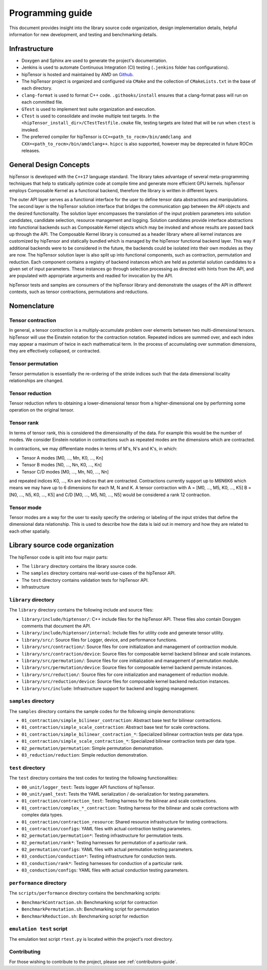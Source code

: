 .. meta::
   :description: A high-performance HIP library for tensor primitives
   :keywords: hipTensor, cuTensor, ROCm, library, API, tool

.. _programmers-guide:

===================
Programming guide
===================

This document provides insight into the library source code organization, design implementation details, helpful information for new development, and testing and benchmarking details.

--------------------------------
Infrastructure
--------------------------------

- Doxygen and Sphinx are used to generate the project's documentation.
- Jenkins is used to automate Continuous Integration (CI) testing (``.jenkins`` folder has configurations).
- hipTensor is hosted and maintained by AMD on `Github  <https://github.com/ROCm/hipTensor>`_.
- The hipTensor project is organized and configured via ``CMake`` and the collection of ``CMakeLists.txt`` in the base of each directory.
- ``clang-format`` is used to format C++ code. ``.githooks/install`` ensures that a clang-format pass will run on each committed file.
- ``GTest`` is used to implement test suite organization and execution.
- ``CTest`` is used to consolidate and invoke multiple test targets. In the ``<hipTensor_install_dir>/CTestTestfile.cmake`` file, testing targets are listed that will be run when ``ctest`` is invoked.
- The preferred compiler for hipTensor is ``CC=<path_to_rocm>/bin/amdclang and CXX=<path_to_rocm>/bin/amdclang++``. ``hipcc`` is also supported, however may be deprecated in future ROCm releases.

--------------------------------
General Design Concepts
--------------------------------

hipTensor is developed with the ``C++17`` language standard. The library takes advantage of several meta-programming techniques that help to statically
optimize code at compile time and generate more efficient GPU kernels. hipTensor employs Composable Kernel as a functional backend, therefore the library is written in different layers.

The outer API layer serves as a functional interface for the user to define tensor data abstractions and manipulations. The second layer is the hipTensor solution interface that bridges the communication gap
between the API objects and the desired functionality. The solution layer encompasses the translation of the input problem parameters into solution candidates, candidate selection, resource management and logging.
Solution candidates provide interface abstractions into functional backends such as Composable Kernel objects which may be invoked and whose results are passed back up through the API. The Composable Kernel library
is consumed as a header library where all kernel instances are customized by hipTensor and statically bundled which is managed by the hipTensor functional backend layer. This way if additional backends were
to be considered in the future, the backends could be isolated into their own modules as they are now. The hipTensor solution layer is also split up into functional components, such as contraction, permutation and reduction. Each component contains a registry of backend instances which are held as potential solution candidates
to a given set of input parameters. These instances go through selection processing as directed with hints from the API, and are populated with appropriate arguments and readied for invocation by the API.

hipTensor tests and samples are consumers of the hipTensor library and demonstrate the usages of the API in different contexts, such as tensor contractions, permutations and reductions.

--------------------------------
Nomenclature
--------------------------------

Tensor contraction
^^^^^^^^^^^^^^^^^^^

In general, a tensor contraction is a multiply-accumulate problem over elements between two multi-dimensional tensors. hipTensor will use the Einstein notation for the contraction notation. Repeated indices are summed over, and each index may appear a maximum of twice in each mathematical term.
In the process of accumulating over summation dimensions, they are effectively collapsed, or contracted.

Tensor permutation
^^^^^^^^^^^^^^^^^^^

Tensor permutation is essentially the re-ordering of the stride indices such that the data dimensional locality relationships are changed.

Tensor reduction
^^^^^^^^^^^^^^^^^^^

Tensor reduction refers to obtaining a lower-dimensional tensor from a higher-dimensional one by performing some operation on the original tensor.

Tensor rank
^^^^^^^^^^^

In terms of tensor rank, this is considered the dimensionality of the data. For example this would be the number of modes. We consider Einstein notation in contractions such as repeated modes are
the dimensions which are contracted.

In contractions, we may differentiate modes in terms of M's, N's and K's, in which:

* Tensor A modes [M0, ..., Mn, K0, ..., Kn]
* Tensor B modes [N0, ..., Nn, K0, ..., Kn]
* Tensor C/D modes [M0, ..., Mn, N0, ..., Nn]

and repeated indices K0, ..., Kn are indices that are contracted. Contractions currently support up to M6N6K6 which means we may have up to 6 dimensions for each M, N and K.
A tensor contraction with A = [M0, ..., M5, K0, ..., K5] B = [N0, ..., N5, K0, ..., K5] and C/D [M0, ..., M5, N0, ..., N5] would be considered a rank 12 contraction.

Tensor mode
^^^^^^^^^^^

Tensor modes are a way for the user to easily specify the ordering or labeling of the input strides that define the dimensional data relationship. This is used to describe how
the data is laid out in memory and how they are related to each other spatially.

--------------------------------
Library source code organization
--------------------------------

The hipTensor code is split into four major parts:

- The ``library`` directory contains the library source code.
- The ``samples`` directory contains real-world use-cases of the hipTensor API.
- The ``test`` directory contains validation tests for hipTensor API.
- Infrastructure

``library`` directory
^^^^^^^^^^^^^^^^^^^^^^^^^^^

The ``library`` directory contains the following include and source files:

- ``library/include/hiptensor/``: C++ include files for the hipTensor API. These files also contain Doxygen comments that document the API.
- ``library/include/hiptensor/internal``: Include files for utility code and generate tensor utility.
- ``library/src/``: Source files for Logger, device, and performance functions.
- ``library/src/contraction/``: Source files for core initialization and management of contraction module.
- ``library/src/contraction/device``: Source files for composable kernel backend bilinear and scale instances.
- ``library/src/permutation/``: Source files for core initialization and management of permutation module.
- ``library/src/permutation/device``: Source files for composable kernel backend permute instances.
- ``library/src/reduction/``: Source files for core initialization and management of reduction module.
- ``library/src/reduction/device``: Source files for composable kernel backend reduction instances.
- ``library/src/include``: Infrastructure support for backend and logging management.

``samples`` directory
^^^^^^^^^^^^^^^^^^^^^^^^^^

The ``samples`` directory contains the sample codes for the following simple demonstrations:

- ``01_contraction/simple_bilinear_contraction``: Abstract base test for bilinear contractions.
- ``01_contraction/simple_scale_contraction``: Abstract base test for scale contractions.
- ``01_contraction/simple_bilinear_contraction_*``: Specialized bilinear contraction tests per data type.
- ``01_contraction/simple_scale_contraction_*``: Specialized bilinear contraction tests per data type.
- ``02_permutation/permutation``: Simple permutation demonstration.
- ``03_reduction/reduction``: Simple reduction demonstration.

``test`` directory
^^^^^^^^^^^^^^^^^^^^^^^

The ``test`` directory contains the test codes for testing the following functionalities:

- ``00_unit/logger_test``: Tests logger API functions of hipTensor.
- ``00_unit/yaml_test``: Tests the YAML serialization / de-serialization for testing parameters.
- ``01_contraction/contraction_test``: Testing harness for the bilinear and scale contractions.
- ``01_contraction/complex_*_contraction``: Testing harness for the bilinear and scale contractions with complex data types.
- ``01_contraction/contraction_resource``: Shared resource infrastructure for testing contractions.
- ``01_contraction/configs``: YAML files with actual contraction testing parameters.
- ``02_permutation/permutation*``: Testing infrastructure for permutation tests.
- ``02_permutation/rank*``: Testing harnesses for permutation of a particular rank.
- ``02_permutation/configs``: YAML files with actual permutation testing parameters.
- ``03_conduction/conduction*``: Testing infrastructure for conduction tests.
- ``03_conduction/rank*``: Testing harnesses for conduction of a particular rank.
- ``03_conduction/configs``: YAML files with actual conduction testing parameters.

``performance`` directory
^^^^^^^^^^^^^^^^^^^^^^^^^

The ``scripts/performance`` directory contains the benchmarking scripts:

- ``BenchmarkContraction.sh``: Benchmarking script for contraction
- ``BenchmarkPermutation.sh``: Benchmarking script for permutation
- ``BenchmarkReduction.sh``: Benchmarking script for reduction

``emulation test`` script
^^^^^^^^^^^^^^^^^^^^^^^^^

The emulation test script ``rtest.py`` is located within the project's root directory.

Contributing
^^^^^^^^^^^^

For those wishing to contribute to the project, please see :ref:`contributors-guide`.
